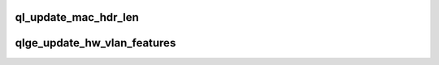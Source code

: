 .. -*- coding: utf-8; mode: rst -*-
.. src-file: drivers/net/ethernet/qlogic/qlge/qlge_main.c

.. _`ql_update_mac_hdr_len`:

ql_update_mac_hdr_len
=====================

.. c:function:: void ql_update_mac_hdr_len(struct ql_adapter *qdev, struct ib_mac_iocb_rsp *ib_mac_rsp, void *page, size_t *len)

    helper routine to update the mac header length based on vlan tags if present

    :param struct ql_adapter \*qdev:
        *undescribed*

    :param struct ib_mac_iocb_rsp \*ib_mac_rsp:
        *undescribed*

    :param void \*page:
        *undescribed*

    :param size_t \*len:
        *undescribed*

.. _`qlge_update_hw_vlan_features`:

qlge_update_hw_vlan_features
============================

.. c:function:: int qlge_update_hw_vlan_features(struct net_device *ndev, netdev_features_t features)

    helper routine to reinitialize the adapter based on the features to enable/disable hardware vlan accel

    :param struct net_device \*ndev:
        *undescribed*

    :param netdev_features_t features:
        *undescribed*

.. This file was automatic generated / don't edit.

